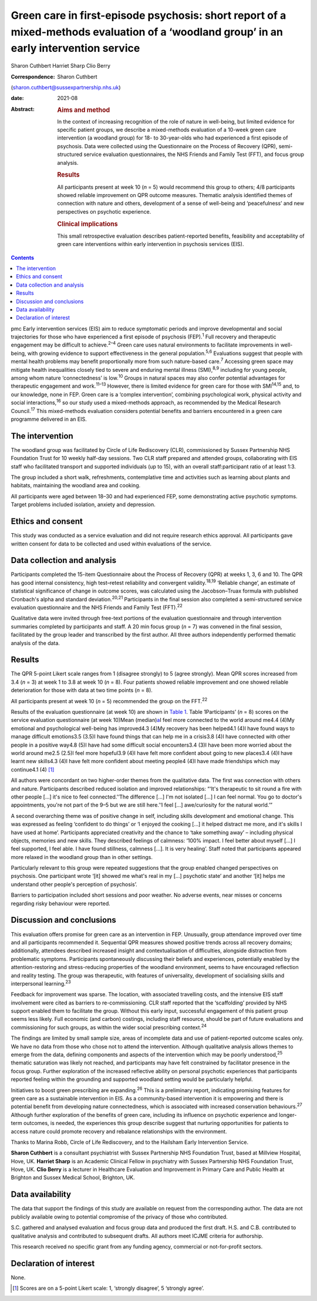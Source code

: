 ========================================================================================================================================
Green care in first-episode psychosis: short report of a mixed-methods evaluation of a ‘woodland group’ in an early intervention service
========================================================================================================================================



Sharon Cuthbert
Harriet Sharp
Clio Berry

:Correspondence: Sharon Cuthbert
(sharon.cuthbert@sussexpartnership.nhs.uk)

:date: 2021-08

:Abstract:
   .. rubric:: Aims and method
      :name: sec_a1

   In the context of increasing recognition of the role of nature in
   well-being, but limited evidence for specific patient groups, we
   describe a mixed-methods evaluation of a 10-week green care
   intervention (a woodland group) for 18- to 30-year-olds who had
   experienced a first episode of psychosis. Data were collected using
   the Questionnaire on the Process of Recovery (QPR), semi-structured
   service evaluation questionnaires, the NHS Friends and Family Test
   (FFT), and focus group analysis.

   .. rubric:: Results
      :name: sec_a2

   All participants present at week 10 (*n* = 5) would recommend this
   group to others; 4/8 participants showed reliable improvement on QPR
   outcome measures. Thematic analysis identified themes of connection
   with nature and others, development of a sense of well-being and
   ‘peacefulness’ and new perspectives on psychotic experience.

   .. rubric:: Clinical implications
      :name: sec_a3

   This small retrospective evaluation describes patient-reported
   benefits, feasibility and acceptability of green care interventions
   within early intervention in psychosis services (EIS).


.. contents::
   :depth: 3
..

pmc
Early intervention services (EIS) aim to reduce symptomatic periods and
improve developmental and social trajectories for those who have
experienced a first episode of psychosis (FEP).\ :sup:`1` Full recovery
and therapeutic engagement may be difficult to achieve.\ :sup:`2–4`
Green care uses natural environments to facilitate improvements in
well-being, with growing evidence to support effectiveness in the
general population.\ :sup:`5,6` Evaluations suggest that people with
mental health problems may benefit proportionally more from such
nature-based care.\ :sup:`7` Accessing green space may mitigate health
inequalities closely tied to severe and enduring mental illness
(SMI),\ :sup:`8,9` including for young people, among whom nature
‘connectedness’ is low.\ :sup:`10` Groups in natural spaces may also
confer potential advantages for therapeutic engagement and
work.\ :sup:`11–13` However, there is limited evidence for green care
for those with SMI\ :sup:`14,15` and, to our knowledge, none in FEP.
Green care is a ‘complex intervention’, combining psychological work,
physical activity and social interactions,\ :sup:`16` so our study used
a mixed-methods approach, as recommended by the Medical Research
Council.\ :sup:`17` This mixed-methods evaluation considers potential
benefits and barriers encountered in a green care programme delivered in
an EIS.

.. _sec1:

The intervention
================

The woodland group was facilitated by Circle of Life Rediscovery (CLR),
commissioned by Sussex Partnership NHS Foundation Trust for 10 weekly
half-day sessions. Two CLR staff prepared and attended groups,
collaborating with EIS staff who facilitated transport and supported
individuals (up to 15), with an overall staff:participant ratio of at
least 1:3.

The group included a short walk, refreshments, contemplative time and
activities such as learning about plants and habitats, maintaining the
woodland area and cooking.

All participants were aged between 18–30 and had experienced FEP, some
demonstrating active psychotic symptoms. Target problems included
isolation, anxiety and depression.

.. _sec2:

Ethics and consent
==================

This study was conducted as a service evaluation and did not require
research ethics approval. All participants gave written consent for data
to be collected and used within evaluations of the service.

.. _sec3:

Data collection and analysis
============================

Participants completed the 15-item Questionnaire about the Process of
Recovery (QPR) at weeks 1, 3, 6 and 10. The QPR has good internal
consistency, high test–retest reliability and convergent
validity.\ :sup:`18,19` ‘Reliable change’, an estimate of statistical
significance of change in outcome scores, was calculated using the
Jacobson–Truax formula with published Cronbach's alpha and standard
deviation.\ :sup:`20,21` Participants in the final session also
completed a semi-structured service evaluation questionnaire and the NHS
Friends and Family Test (FFT).\ :sup:`22`

Qualitative data were invited through free-text portions of the
evaluation questionnaire and through intervention summaries completed by
participants and staff. A 20 min focus group (*n* = 7) was convened in
the final session, facilitated by the group leader and transcribed by
the first author. All three authors independently performed thematic
analysis of the data.

.. _sec4:

Results
=======

The QPR 5-point Likert scale ranges from 1 (disagree strongly) to 5
(agree strongly). Mean QPR scores increased from 3.4 (*n* = 3) at week 1
to 3.8 at week 10 (*n* = 8). Four patients showed reliable improvement
and one showed reliable deterioration for those with data at two time
points (*n* = 8).

All participants present at week 10 (*n* = 5) recommended the group on
the FFT.\ :sup:`22`

Results of the evaluation questionnaire (at week 10) are shown in `Table
1 <#tab01>`__. Table 1Participants’ (*n* = 8) scores on the service
evaluation questionnaire (at week 10)Mean (median)\ `a <#tfn1_1>`__\ I
feel more connected to the world around me4.4 (4)My emotional and
psychological well-being has improved4.3 (4)My recovery has been
helped4.1 (4)I have found ways to manage difficult emotions3.5 (3.5)I
have found things that can help me in a crisis3.8 (4)I have connected
with other people in a positive way4.8 (5)I have had some difficult
social encounters3.4 (3)I have been more worried about the world around
me2.5 (2.5)I feel more hopeful3.9 (4)I have felt more confident about
going to new places3.4 (4)I have learnt new skills4.3 (4)I have felt
more confident about meeting people4 (4)I have made friendships which
may continue4.1 (4) [1]_

All authors were concordant on two higher-order themes from the
qualitative data. The first was connection with others and nature.
Participants described reduced isolation and improved relationships:
“‘It's therapeutic to sit round a fire with other people […] it's nice
to feel connected.’‘The difference […] I'm not isolated […] I can feel
normal. You go to doctor's appointments, you're not part of the 9–5 but
we are still here.’‘I feel […] awe/curiosity for the natural world.’”

A second overarching theme was of positive change in self, including
skills development and emotional change. This was expressed as feeling
‘confident to do things’ or ‘I enjoyed the cooking […] it helped
distract me more, and it's skills I have used at home’. Participants
appreciated creativity and the chance to ‘take something away’ –
including physical objects, memories and new skills. They described
feelings of calmness: ‘100% impact. I feel better about myself […] I
feel supported, I feel able. I have found stillness, calmness […]. It is
very healing’. Staff noted that participants appeared more relaxed in
the woodland group than in other settings.

Particularly relevant to this group were repeated suggestions that the
group enabled changed perspectives on psychosis. One participant wrote
‘[it] showed me what's real in my […] psychotic state’ and another ‘[it]
helps me understand other people's perception of psychosis’.

Barriers to participation included short sessions and poor weather. No
adverse events, near misses or concerns regarding risky behaviour were
reported.

.. _sec5:

Discussion and conclusions
==========================

This evaluation offers promise for green care as an intervention in FEP.
Unusually, group attendance improved over time and all participants
recommended it. Sequential QPR measures showed positive trends across
all recovery domains; additionally, attendees described increased
insight and contextualisation of difficulties, alongside distraction
from problematic symptoms. Participants spontaneously discussing their
beliefs and experiences, potentially enabled by the attention-restoring
and stress-reducing properties of the woodland environment, seems to
have encouraged reflection and reality testing. The group was
therapeutic, with features of universality, development of socialising
skills and interpersonal learning.\ :sup:`23`

Feedback for improvement was sparse. The location, with associated
travelling costs, and the intensive EIS staff involvement were cited as
barriers to re-commissioning. CLR staff reported that the ‘scaffolding’
provided by NHS support enabled them to facilitate the group. Without
this early input, successful engagement of this patient group seems less
likely. Full economic (and carbon) costings, including staff resource,
should be part of future evaluations and commissioning for such groups,
as within the wider social prescribing context.\ :sup:`24`

The findings are limited by small sample size, areas of incomplete data
and use of patient-reported outcome scales only. We have no data from
those who chose not to attend the intervention. Although qualitative
analysis allows themes to emerge from the data, defining components and
aspects of the intervention which may be poorly understood,\ :sup:`25`
thematic saturation was likely not reached, and participants may have
felt constrained by facilitator presence in the focus group. Further
exploration of the increased reflective ability on personal psychotic
experiences that participants reported feeling within the grounding and
supported woodland setting would be particularly helpful.

Initiatives to boost green prescribing are expanding.\ :sup:`26` This is
a preliminary report, indicating promising features for green care as a
sustainable intervention in EIS. As a community-based intervention it is
empowering and there is potential benefit from developing nature
connectedness, which is associated with increased conservation
behaviours.\ :sup:`27` Although further exploration of the benefits of
green care, including its influence on psychotic experience and
longer-term outcomes, is needed, the experiences this group describe
suggest that nurturing opportunities for patients to access nature could
promote recovery and rebalance relationships with the environment.

Thanks to Marina Robb, Circle of Life Rediscovery, and to the Hailsham
Early Intervention Service.

**Sharon Cuthbert** is a consultant psychiatrist with Sussex Partnership
NHS Foundation Trust, based at Millview Hospital, Hove, UK. **Harriet
Sharp** is an Academic Clinical Fellow in psychiatry with Sussex
Partnership NHS Foundation Trust, Hove, UK. **Clio Berry** is a lecturer
in Healthcare Evaluation and Improvement in Primary Care and Public
Health at Brighton and Sussex Medical School, Brighton, UK.

.. _sec-das1:

Data availability
=================

The data that support the findings of this study are available on
request from the corresponding author. The data are not publicly
available owing to potential compromise of the privacy of those who
contributed.

S.C. gathered and analysed evaluation and focus group data and produced
the first draft. H.S. and C.B. contributed to qualitative analysis and
contributed to subsequent drafts. All authors meet ICJME criteria for
authorship.

This research received no specific grant from any funding agency,
commercial or not-for-profit sectors.

.. _nts5:

Declaration of interest
=======================

None.

.. [1]
   Scores are on a 5-point Likert scale: 1, ‘strongly disagree’, 5
   ‘strongly agree’.
